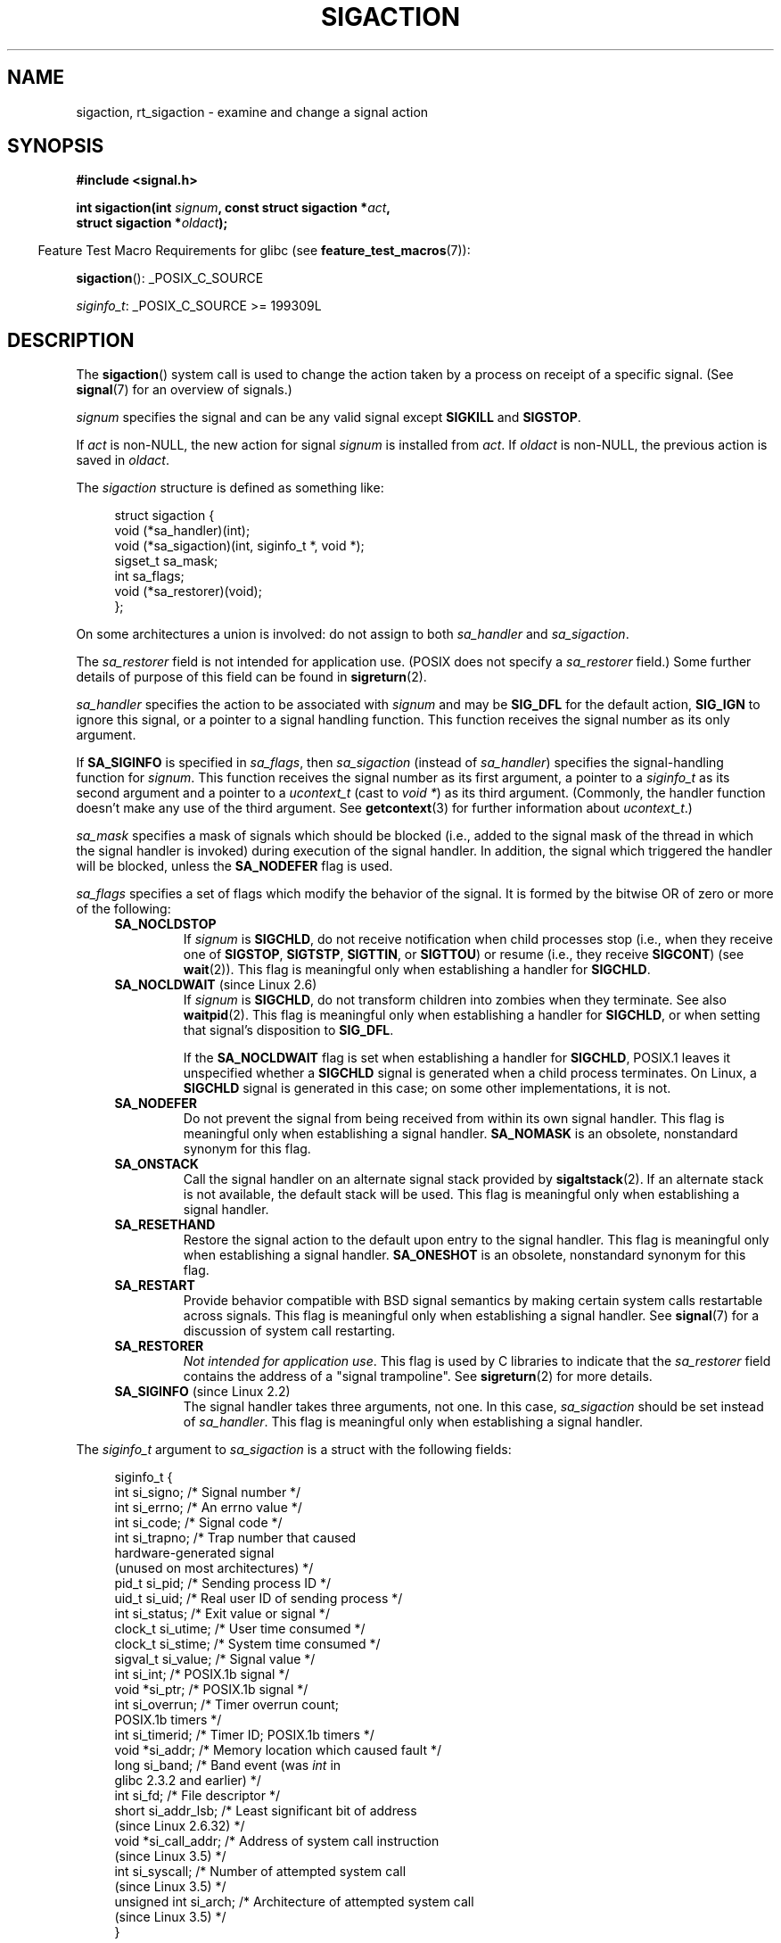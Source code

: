 '\" t
.\" Copyright (c) 1994,1995 Mike Battersby <mib@deakin.edu.au>
.\" and Copyright 2004, 2005 Michael Kerrisk <mtk.manpages@gmail.com>
.\" based on work by faith@cs.unc.edu
.\"
.\" %%%LICENSE_START(VERBATIM)
.\" Permission is granted to make and distribute verbatim copies of this
.\" manual provided the copyright notice and this permission notice are
.\" preserved on all copies.
.\"
.\" Permission is granted to copy and distribute modified versions of this
.\" manual under the conditions for verbatim copying, provided that the
.\" entire resulting derived work is distributed under the terms of a
.\" permission notice identical to this one.
.\"
.\" Since the Linux kernel and libraries are constantly changing, this
.\" manual page may be incorrect or out-of-date.  The author(s) assume no
.\" responsibility for errors or omissions, or for damages resulting from
.\" the use of the information contained herein.  The author(s) may not
.\" have taken the same level of care in the production of this manual,
.\" which is licensed free of charge, as they might when working
.\" professionally.
.\"
.\" Formatted or processed versions of this manual, if unaccompanied by
.\" the source, must acknowledge the copyright and authors of this work.
.\" %%%LICENSE_END
.\"
.\" Modified, aeb, 960424
.\" Modified Fri Jan 31 17:31:20 1997 by Eric S. Raymond <esr@thyrsus.com>
.\" Modified Thu Nov 26 02:12:45 1998 by aeb - add SIGCHLD stuff.
.\" Modified Sat May  8 17:40:19 1999 by Matthew Wilcox
.\"	add POSIX.1b signals
.\" Modified Sat Dec 29 01:44:52 2001 by Evan Jones <ejones@uwaterloo.ca>
.\"	SA_ONSTACK
.\" Modified 2004-11-11 by Michael Kerrisk <mtk.manpages@gmail.com>
.\"	Added mention of SIGCONT under SA_NOCLDSTOP
.\"	Added SA_NOCLDWAIT
.\" Modified 2004-11-17 by Michael Kerrisk <mtk.manpages@gmail.com>
.\"	Updated discussion for POSIX.1-2001 and SIGCHLD and sa_flags.
.\"	Formatting fixes
.\" 2004-12-09, mtk, added SI_TKILL + other minor changes
.\" 2005-09-15, mtk, split sigpending(), sigprocmask(), sigsuspend()
.\"	out of this page into separate pages.
.\" 2010-06-11 Andi Kleen, add hwpoison signal extensions
.\" 2010-06-11 mtk, improvements to discussion of various siginfo_t fields.
.\" 2015-01-17, Kees Cook <keescook@chromium.org>
.\"	Added notes on ptrace SIGTRAP and SYS_SECCOMP.
.\"
.TH SIGACTION 2 2015-08-08 "Linux" "Linux Programmer's Manual"
.SH NAME
sigaction, rt_sigaction \- examine and change a signal action
.SH SYNOPSIS
.nf
.B #include <signal.h>
.sp
.BI "int sigaction(int " signum ", const struct sigaction *" act ,
.BI "              struct sigaction *" oldact );
.fi
.sp
.in -4n
Feature Test Macro Requirements for glibc (see
.BR feature_test_macros (7)):
.in
.sp
.ad l
.BR sigaction ():
_POSIX_C_SOURCE

.IR siginfo_t :
_POSIX_C_SOURCE >= 199309L
.ad b
.SH DESCRIPTION
The
.BR sigaction ()
system call is used to change the action taken by a process on
receipt of a specific signal.
(See
.BR signal (7)
for an overview of signals.)
.PP
.I signum
specifies the signal and can be any valid signal except
.B SIGKILL
and
.BR SIGSTOP .
.PP
If
.I act
is non-NULL, the new action for signal
.I signum
is installed from
.IR act .
If
.I oldact
is non-NULL, the previous action is saved in
.IR oldact .
.PP
The
.I sigaction
structure is defined as something like:
.sp
.in +4n
.nf
struct sigaction {
    void     (*sa_handler)(int);
    void     (*sa_sigaction)(int, siginfo_t *, void *);
    sigset_t   sa_mask;
    int        sa_flags;
    void     (*sa_restorer)(void);
};
.fi
.in
.PP
On some architectures a union is involved: do not assign to both
.I sa_handler
and
.IR sa_sigaction .
.PP
The
.I sa_restorer
field is not intended for application use.
(POSIX does not specify a
.I sa_restorer
field.)
Some further details of purpose of this field can be found in
.BR sigreturn (2).
.PP
.I sa_handler
specifies the action to be associated with
.I signum
and may be
.B SIG_DFL
for the default action,
.B SIG_IGN
to ignore this signal, or a pointer to a signal handling function.
This function receives the signal number as its only argument.
.PP
If
.B SA_SIGINFO
is specified in
.IR sa_flags ,
then
.I sa_sigaction
(instead of
.IR sa_handler )
specifies the signal-handling function for
.IR signum .
This function receives the signal number as its first argument, a
pointer to a
.I siginfo_t
as its second argument and a pointer to a
.I ucontext_t
(cast to \fIvoid\ *\fP) as its third argument.
(Commonly, the handler function doesn't make any use of the third argument.
See
.BR getcontext (3)
for further information about
.IR ucontext_t .)
.PP
.I sa_mask
specifies a mask of signals which should be blocked
(i.e., added to the signal mask of the thread in which
the signal handler is invoked)
during execution of the signal handler.
In addition, the signal which triggered the handler
will be blocked, unless the
.B SA_NODEFER
flag is used.
.PP
.I sa_flags
specifies a set of flags which modify the behavior of the signal.
It is formed by the bitwise OR of zero or more of the following:
.RS 4
.TP
.B SA_NOCLDSTOP
If
.I signum
is
.BR SIGCHLD ,
do not receive notification when child processes stop (i.e., when they
receive one of
.BR SIGSTOP ", " SIGTSTP ", " SIGTTIN ", "
or
.BR SIGTTOU )
or resume (i.e., they receive
.BR SIGCONT )
(see
.BR wait (2)).
This flag is meaningful only when establishing a handler for
.BR SIGCHLD .
.TP
.BR SA_NOCLDWAIT " (since Linux 2.6)"
.\" To be precise: Linux 2.5.60 -- MTK
If
.I signum
is
.BR SIGCHLD ,
do not transform children into zombies when they terminate.
See also
.BR waitpid (2).
This flag is meaningful only when establishing a handler for
.BR SIGCHLD ,
or when setting that signal's disposition to
.BR SIG_DFL .

If the
.B SA_NOCLDWAIT
flag is set when establishing a handler for
.BR SIGCHLD ,
POSIX.1 leaves it unspecified whether a
.B SIGCHLD
signal is generated when a child process terminates.
On Linux, a
.B SIGCHLD
signal is generated in this case;
on some other implementations, it is not.
.TP
.B SA_NODEFER
Do not prevent the signal from being received from within its own signal
handler.
This flag is meaningful only when establishing a signal handler.
.B SA_NOMASK
is an obsolete, nonstandard synonym for this flag.
.TP
.B SA_ONSTACK
Call the signal handler on an alternate signal stack provided by
.BR sigaltstack (2).
If an alternate stack is not available, the default stack will be used.
This flag is meaningful only when establishing a signal handler.
.TP
.BR SA_RESETHAND
Restore the signal action to the default upon entry to the signal handler.
This flag is meaningful only when establishing a signal handler.
.B SA_ONESHOT
is an obsolete, nonstandard synonym for this flag.
.TP
.B SA_RESTART
Provide behavior compatible with BSD signal semantics by making certain
system calls restartable across signals.
This flag is meaningful only when establishing a signal handler.
See
.BR signal (7)
for a discussion of system call restarting.
.TP
.BR SA_RESTORER
.IR "Not intended for application use" .
This flag is used by C libraries to indicate that the
.IR sa_restorer
field contains the address of a "signal trampoline".
See
.BR sigreturn (2)
for more details.
.TP
.BR SA_SIGINFO " (since Linux 2.2)"
The signal handler takes three arguments, not one.
In this case,
.I sa_sigaction
should be set instead of
.IR sa_handler .
This flag is meaningful only when establishing a signal handler.
.\" (The
.\" .I sa_sigaction
.\" field was added in Linux 2.1.86.)
.RE
.PP
The
.I siginfo_t
argument to
.I sa_sigaction
is a struct with the following fields:
.sp
.in +4n
.nf
siginfo_t {
    int      si_signo;     /* Signal number */
    int      si_errno;     /* An errno value */
    int      si_code;      /* Signal code */
    int      si_trapno;    /* Trap number that caused
                              hardware-generated signal
                              (unused on most architectures) */
.\" FIXME
.\" The siginfo_t 'si_trapno' field seems to be used only on SPARC and Alpha;
.\" this page could use a little more detail on its purpose there.
    pid_t    si_pid;       /* Sending process ID */
    uid_t    si_uid;       /* Real user ID of sending process */
    int      si_status;    /* Exit value or signal */
    clock_t  si_utime;     /* User time consumed */
    clock_t  si_stime;     /* System time consumed */
    sigval_t si_value;     /* Signal value */
    int      si_int;       /* POSIX.1b signal */
    void    *si_ptr;       /* POSIX.1b signal */
    int      si_overrun;   /* Timer overrun count;
                              POSIX.1b timers */
    int      si_timerid;   /* Timer ID; POSIX.1b timers */
.\" In the kernel: si_tid
    void    *si_addr;      /* Memory location which caused fault */
    long     si_band;      /* Band event (was \fIint\fP in
                              glibc 2.3.2 and earlier) */
    int      si_fd;        /* File descriptor */
    short    si_addr_lsb;  /* Least significant bit of address
                              (since Linux 2.6.32) */
    void    *si_call_addr; /* Address of system call instruction
                              (since Linux 3.5) */
    int      si_syscall;   /* Number of attempted system call
                              (since Linux 3.5) */
    unsigned int si_arch;  /* Architecture of attempted system call
                              (since Linux 3.5) */
}
.fi
.in

.IR si_signo ", " si_errno " and " si_code
are defined for all signals.
.RI ( si_errno
is generally unused on Linux.)
The rest of the struct may be a union, so that one should
read only the fields that are meaningful for the given signal:
.IP * 2
Signals sent with
.BR kill (2)
and
.BR sigqueue (3)
fill in
.IR si_pid " and " si_uid .
In addition, signals sent with
.BR sigqueue (3)
fill in
.IR si_int " and " si_ptr
with the values specified by the sender of the signal;
see
.BR sigqueue (3)
for more details.
.IP *
Signals sent by POSIX.1b timers (since Linux 2.6) fill in
.I si_overrun
and
.IR si_timerid .
The
.I si_timerid
field is an internal ID used by the kernel to identify
the timer; it is not the same as the timer ID returned by
.BR timer_create (2).
The
.I si_overrun
field is the timer overrun count;
this is the same information as is obtained by a call to
.BR timer_getoverrun (2).
These fields are nonstandard Linux extensions.
.IP *
Signals sent for message queue notification (see the description of
.B SIGEV_SIGNAL
in
.BR mq_notify (3))
fill in
.IR si_int / si_ptr ,
with the
.I sigev_value
supplied to
.BR mq_notify (3);
.IR si_pid ,
with the process ID of the message sender; and
.IR si_uid ,
with the real user ID of the message sender.
.IP *
.B SIGCHLD
fills in
.IR si_pid ", " si_uid ", " si_status ", " si_utime ", and " si_stime ,
providing information about the child.
The
.I si_pid
field is the process ID of the child;
.I si_uid
is the child's real user ID.
The
.I si_status
field contains the exit status of the child (if
.I si_code
is
.BR CLD_EXITED ),
or the signal number that caused the process to change state.
The
.I si_utime
and
.I si_stime
contain the user and system CPU time used by the child process;
these fields do not include the times used by waited-for children (unlike
.BR getrusage (2)
and
.BR times (2)).
In kernels up to 2.6, and since 2.6.27, these fields report
CPU time in units of
.IR sysconf(_SC_CLK_TCK) .
In 2.6 kernels before 2.6.27,
a bug meant that these fields reported time in units
of the (configurable) system jiffy (see
.BR time (7)).
.\" FIXME .
.\" When si_utime and si_stime where originally implemented, the
.\" measurement unit was HZ, which was the same as clock ticks
.\" (sysconf(_SC_CLK_TCK)).  In 2.6, HZ became configurable, and
.\" was *still* used as the unit to return the info these fields,
.\" with the result that the field values depended on the
.\" configured HZ.  Of course, the should have been measured in
.\" USER_HZ instead, so that sysconf(_SC_CLK_TCK) could be used to
.\" convert to seconds.  I have a queued patch to fix this:
.\" http://thread.gmane.org/gmane.linux.kernel/698061/ .
.\" This patch made it into 2.6.27.
.\" But note that these fields still don't return the times of
.\" waited-for children (as is done by getrusage() and times()
.\" and wait4()).  Solaris 8 does include child times.
.IP *
.BR SIGILL ,
.BR SIGFPE ,
.BR SIGSEGV ,
.BR SIGBUS ,
and
.BR SIGTRAP
fill in
.I si_addr
with the address of the fault.
On some architectures,
these signals also fill in the
.I si_trapno
field.
Some suberrors of
.BR SIGBUS ,
in particular
.B BUS_MCEERR_AO
and
.BR BUS_MCEERR_AR ,
also fill in
.IR si_addr_lsb .
This field indicates the least significant bit of the reported address
and therefore the extent of the corruption.
For example, if a full page was corrupted,
.I si_addr_lsb
contains
.IR log2(sysconf(_SC_PAGESIZE)) .
When
.BR SIGTRAP
is delivered in response to a
.BR ptrace (2)
event (PTRACE_EVENT_foo),
.I si_addr
is not populated, but
.I si_pid
and
.I si_uid
are populated with the respective process ID and user ID responsible for
delivering the trap.
In the case of
.BR seccomp (2),
the tracee will be shown as delivering the event.
.B BUS_MCEERR_*
and
.I si_addr_lsb
are Linux-specific extensions.
.IP *
.BR SIGIO / SIGPOLL
(the two names are synonyms on Linux)
fills in
.IR si_band " and " si_fd .
The
.I si_band
event is a bit mask containing the same values as are filled in the
.I revents
field by
.BR poll (2).
The
.I si_fd
field indicates the file descriptor for which the I/O event occurred;
for further details, see the description of
.BR F_SETSIG
in
.BR fcntl (2).
.IP *
.BR SIGSYS ,
generated (since Linux 3.5)
.\" commit a0727e8ce513fe6890416da960181ceb10fbfae6
when a seccomp filter returns
.BR SECCOMP_RET_TRAP ,
fills in
.IR si_call_addr ,
.IR si_syscall ,
.IR si_arch ,
.IR si_errno ,
and other fields as described in
.BR seccomp (2).
.PP
.I si_code
is a value (not a bit mask) indicating why this signal was sent.
For a
.BR ptrace (2)
event,
.I si_code
will contain
.BR SIGTRAP
and have the ptrace event in the high byte:

.nf
    (SIGTRAP | PTRACE_EVENT_foo << 8).
.fi

For a regular signal, the following list shows the values which can be
placed in
.I si_code
for any signal, along with reason that the signal was generated.
.RS 4
.TP
.B SI_USER
.BR kill (2).
.TP
.B SI_KERNEL
Sent by the kernel.
.TP
.B SI_QUEUE
.BR sigqueue (3).
.TP
.B SI_TIMER
POSIX timer expired.
.TP
.BR SI_MESGQ " (since Linux 2.6.6)"
POSIX message queue state changed; see
.BR mq_notify (3).
.TP
.B SI_ASYNCIO
AIO completed.
.TP
.B SI_SIGIO
Queued
.B SIGIO
(only in kernels up to Linux 2.2; from Linux 2.4 onward
.BR SIGIO / SIGPOLL
fills in
.I si_code
as described below).
.TP
.BR SI_TKILL " (since Linux 2.4.19)"
.BR tkill (2)
or
.BR tgkill (2).
.\" SI_DETHREAD is defined in 2.6.9 sources, but isn't implemented
.\" It appears to have been an idea that was tried during 2.5.6
.\" through to 2.5.24 and then was backed out.
.RE
.PP
The following values can be placed in
.I si_code
for a
.B SIGILL
signal:
.RS 4
.TP
.B ILL_ILLOPC
Illegal opcode.
.TP
.B ILL_ILLOPN
Illegal operand.
.TP
.B ILL_ILLADR
Illegal addressing mode.
.TP
.B ILL_ILLTRP
Illegal trap.
.TP
.B ILL_PRVOPC
Privileged opcode.
.TP
.B ILL_PRVREG
Privileged register.
.TP
.B ILL_COPROC
Coprocessor error.
.TP
.B ILL_BADSTK
Internal stack error.
.RE
.PP
The following values can be placed in
.I si_code
for a
.B SIGFPE
signal:
.RS 4
.TP
.B FPE_INTDIV
Integer divide by zero.
.TP
.B FPE_INTOVF
Integer overflow.
.TP
.B FPE_FLTDIV
Floating-point divide by zero.
.TP
.B FPE_FLTOVF
Floating-point overflow.
.TP
.B FPE_FLTUND
Floating-point underflow.
.TP
.B FPE_FLTRES
Floating-point inexact result.
.TP
.B FPE_FLTINV
Floating-point invalid operation.
.TP
.B FPE_FLTSUB
Subscript out of range.
.RE
.PP
The following values can be placed in
.I si_code
for a
.B SIGSEGV
signal:
.RS 4
.TP
.B SEGV_MAPERR
Address not mapped to object.
.TP
.B SEGV_ACCERR
Invalid permissions for mapped object.
.RE
.PP
The following values can be placed in
.I si_code
for a
.B SIGBUS
signal:
.RS 4
.TP
.B BUS_ADRALN
Invalid address alignment.
.TP
.B BUS_ADRERR
Nonexistent physical address.
.TP
.B BUS_OBJERR
Object-specific hardware error.
.TP
.BR BUS_MCEERR_AR " (since Linux 2.6.32)"
Hardware memory error consumed on a machine check; action required.
.TP
.BR BUS_MCEERR_AO " (since Linux 2.6.32)"
Hardware memory error detected in process but not consumed; action optional.
.RE
.PP
The following values can be placed in
.I si_code
for a
.B SIGTRAP
signal:
.RS 4
.TP
.B TRAP_BRKPT
Process breakpoint.
.TP
.B TRAP_TRACE
Process trace trap.
.TP
.BR TRAP_BRANCH " (since Linux 2.4)"
Process taken branch trap.
.TP
.BR TRAP_HWBKPT " (since Linux 2.4)"
Hardware breakpoint/watchpoint.
.RE
.PP
The following values can be placed in
.I si_code
for a
.B SIGCHLD
signal:
.RS 4
.TP
.B CLD_EXITED
Child has exited.
.TP
.B CLD_KILLED
Child was killed.
.TP
.B CLD_DUMPED
Child terminated abnormally.
.TP
.B CLD_TRAPPED
Traced child has trapped.
.TP
.B CLD_STOPPED
Child has stopped.
.TP
.BR CLD_CONTINUED " (since Linux 2.6.9)"
Stopped child has continued.
.RE
.PP
The following values can be placed in
.I si_code
for a
.BR SIGIO / SIGPOLL
signal:
.RS 4
.TP
.B POLL_IN
Data input available.
.TP
.B POLL_OUT
Output buffers available.
.TP
.B POLL_MSG
Input message available.
.TP
.B POLL_ERR
I/O error.
.TP
.B POLL_PRI
High priority input available.
.TP
.B POLL_HUP
Device disconnected.
.RE
.PP
The following value can be placed in
.I si_code
for a
.BR SIGSYS
signal:
.RS 4
.TP
.BR SYS_SECCOMP " (since Linux 3.5)"
Triggered by a
.BR seccomp (2)
filter rule.
.RE
.SH RETURN VALUE
.BR sigaction ()
returns 0 on success; on error, \-1 is returned, and
.I errno
is set to indicate the error.
.SH ERRORS
.TP
.B EFAULT
.IR act " or " oldact
points to memory which is not a valid part of the process address space.
.TP
.B EINVAL
An invalid signal was specified.
This will also be generated if an attempt
is made to change the action for
.BR SIGKILL " or " SIGSTOP ", "
which cannot be caught or ignored.
.SH CONFORMING TO
POSIX.1-2001, POSIX.1-2008, SVr4.
.\" SVr4 does not document the EINTR condition.
.SH NOTES
A child created via
.BR fork (2)
inherits a copy of its parent's signal dispositions.
During an
.BR execve (2),
the dispositions of handled signals are reset to the default;
the dispositions of ignored signals are left unchanged.

According to POSIX, the behavior of a process is undefined after it
ignores a
.BR SIGFPE ,
.BR SIGILL ,
or
.B SIGSEGV
signal that was not generated by
.BR kill (2)
or
.BR raise (3).
Integer division by zero has undefined result.
On some architectures it will generate a
.B SIGFPE
signal.
(Also dividing the most negative integer by \-1 may generate
.BR SIGFPE .)
Ignoring this signal might lead to an endless loop.
.PP
POSIX.1-1990 disallowed setting the action for
.B SIGCHLD
to
.BR SIG_IGN .
POSIX.1-2001 and later allow this possibility, so that ignoring
.B SIGCHLD
can be used to prevent the creation of zombies (see
.BR wait (2)).
Nevertheless, the historical BSD and System\ V behaviors for ignoring
.B SIGCHLD
differ, so that the only completely portable method of ensuring that
terminated children do not become zombies is to catch the
.B SIGCHLD
signal and perform a
.BR wait (2)
or similar.
.PP
POSIX.1-1990 specified only
.BR SA_NOCLDSTOP .
POSIX.1-2001 added
.BR SA_NOCLDSTOP ,
.BR SA_NOCLDWAIT ,
.BR SA_NODEFER ,
.BR SA_ONSTACK ,
.BR SA_RESETHAND ,
.BR SA_RESTART ,
and
.BR SA_SIGINFO .
Use of these latter values in
.I sa_flags
may be less portable in applications intended for older
UNIX implementations.
.PP
The
.B SA_RESETHAND
flag is compatible with the SVr4 flag of the same name.
.PP
The
.B SA_NODEFER
flag is compatible with the SVr4 flag of the same name under kernels
1.3.9 and newer.
On older kernels the Linux implementation
allowed the receipt of any signal, not just the one we are installing
(effectively overriding any
.I sa_mask
settings).
.PP
.BR sigaction ()
can be called with a NULL second argument to query the current signal
handler.
It can also be used to check whether a given signal is valid for
the current machine by calling it with NULL second and third arguments.
.PP
It is not possible to block
.BR SIGKILL " or " SIGSTOP
(by specifying them in
.IR sa_mask ).
Attempts to do so are silently ignored.
.PP
See
.BR sigsetops (3)
for details on manipulating signal sets.
.PP
See
.BR signal (7)
for a list of the async-signal-safe functions that can be
safely called inside from inside a signal handler.
.\"
.SS C library/kernel differences
The glibc wrapper function for
.BR sigaction ()
gives an error
.RB ( EINVAL )
on attempts to change the disposition of the two real-time signals
used internally by the NPTL threading implementation.
See
.BR nptl (7)
for details.

The original Linux system call was named
.BR sigaction ().
However, with the addition of real-time signals in Linux 2.2,
the fixed-size, 32-bit
.IR sigset_t
type supported by that system call was no longer fit for purpose.
Consequently, a new system call,
.BR rt_sigaction (),
was added to support an enlarged
.IR sigset_t
type.
The new system call takes a fourth argument,
.IR "size_t sigsetsize" ,
which specifies the size in bytes of the signal sets in
.IR act.sa_mask
and
.IR oldact.sa_mask .
This argument is currently required to have the value
.IR sizeof(sigset_t)
(or the error
.B EINVAL
results).
The glibc
.BR sigaction ()
wrapper function hides these details from us, transparently calling
.BR rt_sigaction ()
when the kernel provides it.
.\"
.SS Undocumented
Before the introduction of
.BR SA_SIGINFO ,
it was also possible to get some additional information,
namely by using a
.I sa_handler
with second argument of type
.IR "struct sigcontext".
See the relevant Linux kernel sources for details.
This use is obsolete now.
.SH BUGS
In kernels up to and including 2.6.13, specifying
.B SA_NODEFER
in
.I sa_flags
prevents not only the delivered signal from being masked during
execution of the handler, but also the signals specified in
.IR sa_mask .
This bug was fixed in kernel 2.6.14.
.SH EXAMPLE
See
.BR mprotect (2).
.SH SEE ALSO
.BR kill (1),
.BR kill (2),
.BR killpg (2),
.BR pause (2),
.BR restart_syscall (2),
.BR seccomp (2)
.BR sigaltstack (2),
.BR signal (2),
.BR signalfd (2),
.BR sigpending (2),
.BR sigreturn (2),
.BR sigprocmask (2),
.BR sigsuspend (2),
.BR wait (2),
.BR raise (3),
.BR siginterrupt (3),
.BR sigqueue (3),
.BR sigsetops (3),
.BR sigvec (3),
.BR core (5),
.BR signal (7)
